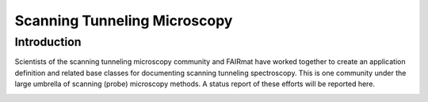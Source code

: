 .. _Stm-Structure-Fairmat:

=============================
Scanning Tunneling Microscopy
=============================


.. index::
   IntroductionStm
   StmAppDef
   StmNewBC


.. _IntroductionStm:

Introduction
############

Scientists of the scanning tunneling microscopy community and FAIRmat have worked together to create an application definition and related base classes for
documenting scanning tunneling spectroscopy. This is one community under the large umbrella of scanning (probe) microscopy methods. A status report of these efforts will be reported here.

.. _StmAppDef:

.. Application Definitions
.. #######################

.. _StmNewBC:

.. Base Classes
.. ############

